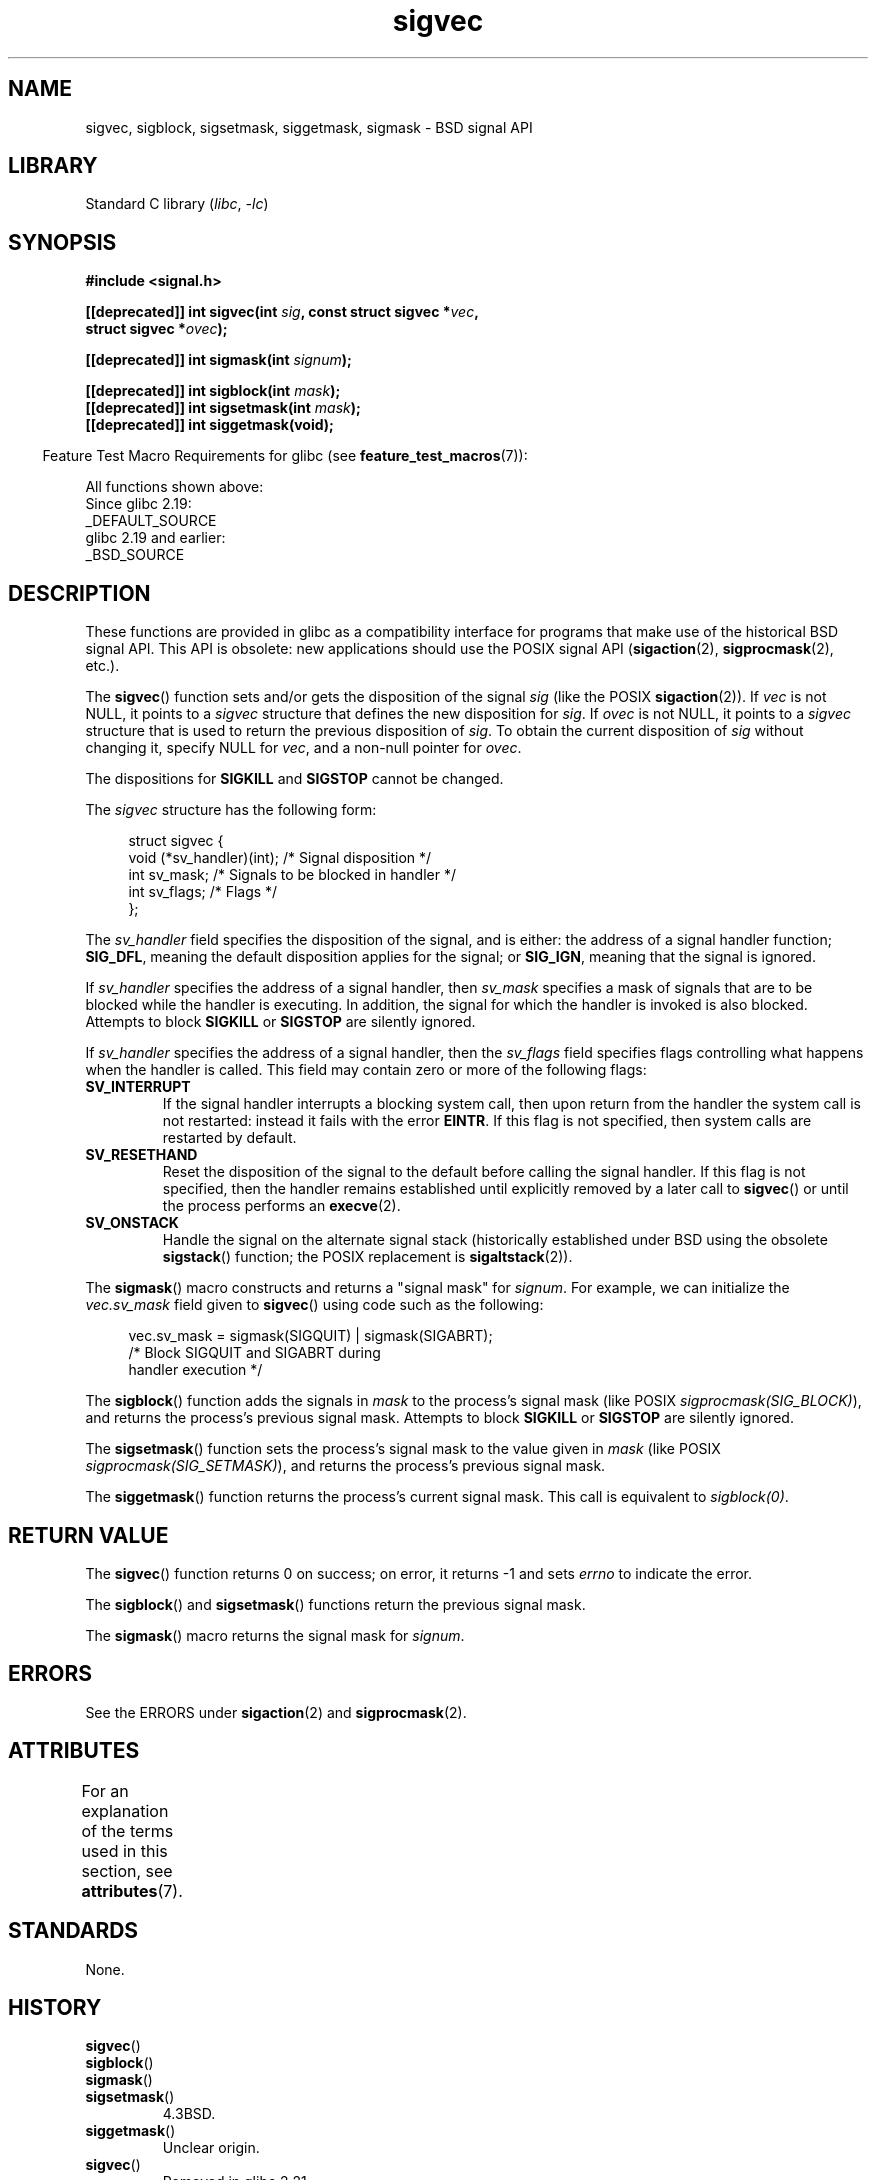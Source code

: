 '\" t
.\" Copyright (c) 2005 by Michael Kerrisk <mtk.manpages@gmail.com>
.\"
.\" SPDX-License-Identifier: Linux-man-pages-copyleft
.\"
.TH sigvec 3 2024-05-02 "Linux man-pages (unreleased)"
.SH NAME
sigvec, sigblock, sigsetmask, siggetmask, sigmask \- BSD signal API
.SH LIBRARY
Standard C library
.RI ( libc ", " \-lc )
.SH SYNOPSIS
.nf
.B #include <signal.h>
.P
.BI "[[deprecated]] int sigvec(int " sig ", const struct sigvec *" vec ,
.BI "                          struct sigvec *" ovec );
.P
.BI "[[deprecated]] int sigmask(int " signum );
.P
.BI "[[deprecated]] int sigblock(int " mask );
.BI "[[deprecated]] int sigsetmask(int " mask );
.B [[deprecated]] int siggetmask(void);
.fi
.P
.RS -4
Feature Test Macro Requirements for glibc (see
.BR feature_test_macros (7)):
.RE
.P
All functions shown above:
.nf
    Since glibc 2.19:
        _DEFAULT_SOURCE
    glibc 2.19 and earlier:
        _BSD_SOURCE
.fi
.SH DESCRIPTION
These functions are provided in glibc as a compatibility interface
for programs that make use of the historical BSD signal API.
This API is obsolete: new applications should use the POSIX signal API
.RB ( sigaction (2),
.BR sigprocmask (2),
etc.).
.P
The
.BR sigvec ()
function sets and/or gets the disposition of the signal
.I sig
(like the POSIX
.BR sigaction (2)).
If
.I vec
is not NULL, it points to a
.I sigvec
structure that defines the new disposition for
.IR sig .
If
.I ovec
is not NULL, it points to a
.I sigvec
structure that is used to return the previous disposition of
.IR sig .
To obtain the current disposition of
.I sig
without changing it, specify NULL for
.IR vec ,
and a non-null pointer for
.IR ovec .
.P
The dispositions for
.B SIGKILL
and
.B SIGSTOP
cannot be changed.
.P
The
.I sigvec
structure has the following form:
.P
.in +4n
.EX
struct sigvec {
    void (*sv_handler)(int); /* Signal disposition */
    int    sv_mask;          /* Signals to be blocked in handler */
    int    sv_flags;         /* Flags */
};
.EE
.in
.P
The
.I sv_handler
field specifies the disposition of the signal, and is either:
the address of a signal handler function;
.BR SIG_DFL ,
meaning the default disposition applies for the signal; or
.BR SIG_IGN ,
meaning that the signal is ignored.
.P
If
.I sv_handler
specifies the address of a signal handler, then
.I sv_mask
specifies a mask of signals that are to be blocked while
the handler is executing.
In addition, the signal for which the handler is invoked is
also blocked.
Attempts to block
.B SIGKILL
or
.B SIGSTOP
are silently ignored.
.P
If
.I sv_handler
specifies the address of a signal handler, then the
.I sv_flags
field specifies flags controlling what happens when the handler is called.
This field may contain zero or more of the following flags:
.TP
.B SV_INTERRUPT
If the signal handler interrupts a blocking system call,
then upon return from the handler the system call is not restarted:
instead it fails with the error
.BR EINTR .
If this flag is not specified, then system calls are restarted
by default.
.TP
.B SV_RESETHAND
Reset the disposition of the signal to the default
before calling the signal handler.
If this flag is not specified, then the handler remains established
until explicitly removed by a later call to
.BR sigvec ()
or until the process performs an
.BR execve (2).
.TP
.B SV_ONSTACK
Handle the signal on the alternate signal stack
(historically established under BSD using the obsolete
.BR sigstack ()
function; the POSIX replacement is
.BR sigaltstack (2)).
.P
The
.BR sigmask ()
macro constructs and returns a "signal mask" for
.IR signum .
For example, we can initialize the
.I vec.sv_mask
field given to
.BR sigvec ()
using code such as the following:
.P
.in +4n
.EX
vec.sv_mask = sigmask(SIGQUIT) | sigmask(SIGABRT);
            /* Block SIGQUIT and SIGABRT during
               handler execution */
.EE
.in
.P
The
.BR sigblock ()
function adds the signals in
.I mask
to the process's signal mask
(like POSIX
.IR sigprocmask(SIG_BLOCK) ),
and returns the process's previous signal mask.
Attempts to block
.B SIGKILL
or
.B SIGSTOP
are silently ignored.
.P
The
.BR sigsetmask ()
function sets the process's signal mask to the value given in
.I mask
(like POSIX
.IR sigprocmask(SIG_SETMASK) ),
and returns the process's previous signal mask.
.P
The
.BR siggetmask ()
function returns the process's current signal mask.
This call is equivalent to
.IR sigblock(0) .
.SH RETURN VALUE
The
.BR sigvec ()
function returns 0 on success; on error, it returns \-1 and sets
.I errno
to indicate the error.
.P
The
.BR sigblock ()
and
.BR sigsetmask ()
functions return the previous signal mask.
.P
The
.BR sigmask ()
macro returns the signal mask for
.IR signum .
.SH ERRORS
See the ERRORS under
.BR sigaction (2)
and
.BR sigprocmask (2).
.SH ATTRIBUTES
For an explanation of the terms used in this section, see
.BR attributes (7).
.TS
allbox;
lbx lb lb
l l l.
Interface	Attribute	Value
T{
.na
.nh
.BR sigvec (),
.BR sigmask (),
.BR sigblock (),
.BR sigsetmask (),
.BR siggetmask ()
T}	Thread safety	MT-Safe
.TE
.SH STANDARDS
None.
.SH HISTORY
.TP
.BR sigvec ()
.TQ
.BR sigblock ()
.TQ
.BR sigmask ()
.TQ
.BR sigsetmask ()
4.3BSD.
.TP
.BR siggetmask ()
Unclear origin.
.TP
.BR sigvec ()
Removed in glibc 2.21.
.SH NOTES
On 4.3BSD, the
.BR signal ()
function provided reliable semantics (as when calling
.BR sigvec ()
with
.I vec.sv_mask
equal to 0).
On System V,
.BR signal ()
provides unreliable semantics.
POSIX.1 leaves these aspects of
.BR signal ()
unspecified.
See
.BR signal (2)
for further details.
.P
In order to wait for a signal,
BSD and System V both provided a function named
.BR sigpause (3),
but this function has a different argument on the two systems.
See
.BR sigpause (3)
for details.
.SH SEE ALSO
.BR kill (2),
.BR pause (2),
.BR sigaction (2),
.BR signal (2),
.BR sigprocmask (2),
.BR raise (3),
.BR sigpause (3),
.BR sigset (3),
.BR signal (7)

